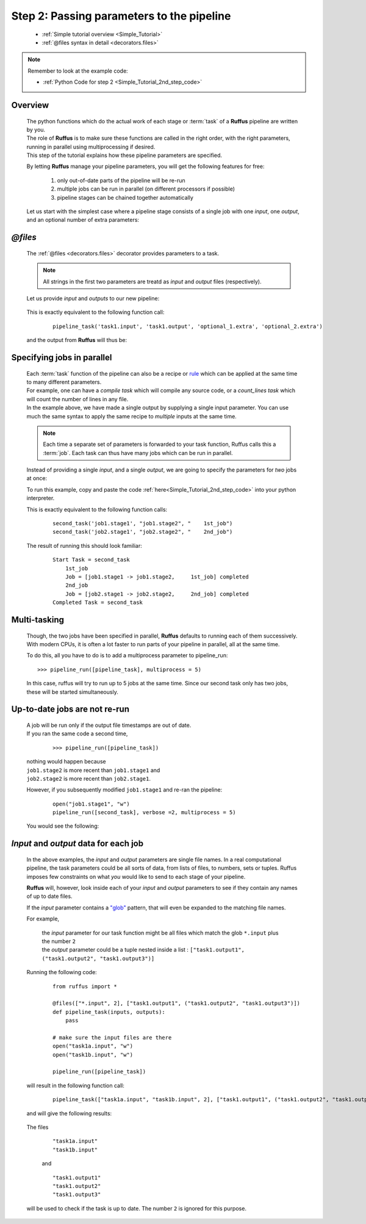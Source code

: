 .. _Simple_Tutorial_2nd_step:

.. index:: 
    pair: @files; Tutorial

###################################################################
Step 2: Passing parameters to the pipeline
###################################################################

   * :ref:`Simple tutorial overview <Simple_Tutorial>` 
   * :ref:`@files syntax in detail <decorators.files>`

.. note::
    Remember to look at the example code:

    * :ref:`Python Code for step 2 <Simple_Tutorial_2nd_step_code>` 

***************************************
Overview
***************************************
    | The python functions which do the actual work of each stage  or
      :term:`task` of a **Ruffus** pipeline are written by you.
    | The role of **Ruffus** is to make sure these functions are called in the right order, 
      with the right parameters, running in parallel using multiprocessing if desired.
    | This step of the tutorial explains how these pipeline parameters are specified.

    By letting **Ruffus** manage your pipeline parameters, you will get the following features
    for free: 
    
        #. only out-of-date parts of the pipeline will be re-run
        #. multiple jobs can be run in parallel (on different processors if possible)
        #. pipeline stages can be chained together automatically
    

    Let us start with the simplest case where a pipeline stage consists of a single
    job with one *input*, one *output*, and an optional number of extra parameters:
    

************************************
*@files*
************************************
    The :ref:`@files <decorators.files>` decorator provides parameters to a task.        
                                                                                               
                                                                                               
    .. note::
    
        All strings in the first two parameters are treatd as *input* and *output* files (respectively). 
            
    Let us provide `input` and `outputs` to our new pipeline:                                 
           
        .. image:: ../../images/simple_tutorial_files1.png

        
    This is exactly equivalent to the following function call:

        ::
                
            pipeline_task('task1.input', 'task1.output', 'optional_1.extra', 'optional_2.extra')

        
        
    and the output from **Ruffus** will thus be:
    
        .. image:: ../../images/simple_tutorial_files2.png

.. ::
            >>> pipeline_run([pipeline_task])

                Job = [task1.input -> task1.output, optional_1.extra, optional_2.extra] completed
            Completed Task = pipeline_task
        
        
************************************
Specifying jobs in parallel
************************************
    | Each :term:`task` function of the pipeline can also be a recipe or 
      `rule <http://www.gnu.org/software/make/manual/make.html#Rule-Introduction>`_  
      which can be applied at the same time to many different parameters.
    | For example, one can have a *compile task* which will compile any source code, or
      a *count_lines task* which will count the number of lines in any file.
      
    | In the example above, we have made a single output by supplying a single input parameter.
     You can use much the same syntax to apply the same recipe to *multiple* inputs at 
     the same time. 

    .. note ::
    
        Each time a separate set of parameters is forwarded to your task function,
        Ruffus calls this a :term:`job`. Each task can thus have many jobs which 
        can be run in parallel.
    
    Instead of providing a single *input*, and a single *output*, we are going to specify
    the parameters for *two* jobs at once:
    

    .. image:: ../../images/simple_tutorial_files3.png
    

    To run this example, copy and paste the code :ref:`here<Simple_Tutorial_2nd_step_code>` into your python interpreter.

    
            
    This is exactly equivalent to the following function calls:

        ::
                
            second_task('job1.stage1', "job1.stage2", "    1st_job")
            second_task('job2.stage1', "job2.stage2", "    2nd_job")
    
    The result of running this should look familiar:
        ::
            
            Start Task = second_task
                1st_job
                Job = [job1.stage1 -> job1.stage2,     1st_job] completed
                2nd_job
                Job = [job2.stage1 -> job2.stage2,     2nd_job] completed
            Completed Task = second_task

************************************
Multi-tasking
************************************

    Though, the two jobs have been specified in parallel, **Ruffus** defaults to running
    each of them successively. With modern CPUs, it is often a lot faster to run parts
    of your pipeline in parallel, all at the same time.
    
    To do this, all you have to do is to add a multiprocess parameter to pipeline_run::
    
            >>> pipeline_run([pipeline_task], multiprocess = 5)
            
    In this case, ruffus will try to run up to 5 jobs at the same time. Since our second
    task only has two jobs, these will be started simultaneously.
    


************************************
Up-to-date jobs are not re-run
************************************
        
    | A job will be run only if the output file timestamps are out of date.                          
    | If you ran the same code a second time,

        ::
        
            >>> pipeline_run([pipeline_task])


    | nothing would happen because 
    | ``job1.stage2`` is more recent than ``job1.stage1`` and
    | ``job2.stage2`` is more recent than ``job2.stage1``.
        
    However, if you subsequently modified ``job1.stage1`` and re-ran the pipeline:
        ::
    
            open("job1.stage1", "w")
            pipeline_run([second_task], verbose =2, multiprocess = 5)
        
    
    You would see the following:
        .. image:: ../../images/simple_tutorial_files4.png
    
.. index:: 
    pair: input / output parameters; Tutorial
    
***************************************
*Input* and *output* data for each job
***************************************

    In the above examples, the *input* and *output* parameters are single file names. In a real
    computational pipeline, the task parameters could be all sorts of data, from
    lists of files, to numbers, sets or tuples. Ruffus imposes few constraints on what *you*
    would like to send to each stage of your pipeline. 

    **Ruffus** will, however, look inside each
    of your *input* and *output* parameters to see if they contain any names of up to date files. 

    If the *input* parameter contains a `"glob" <http://docs.python.org/library/glob.html>`_ pattern,
    that will even be expanded to the matching file names.
    
    
    For example, 
    
        | the *input* parameter for our task function might be all files which match the glob ``*.input`` plus the number ``2``
        | the *output* parameter could be a tuple nested inside a list : ``["task1.output1", ("task1.output2", "task1.output3")]``
    
    Running the following code:
    
        ::
            
            from ruffus import *            

            @files(["*.input", 2], ["task1.output1", ("task1.output2", "task1.output3")])
            def pipeline_task(inputs, outputs):
                pass
        
            # make sure the input files are there
            open("task1a.input", "w")        
            open("task1b.input", "w")        
        
            pipeline_run([pipeline_task])

    will result in the following function call:

        ::
                
            pipeline_task(["task1a.input", "task1b.input", 2], ["task1.output1", ("task1.output2", "task1.output3")])
    

    and will give the following results:
    
        .. image:: ../../images/simple_tutorial_files5.png
    
        .. ::
            
          ::    

            >>> pipeline_run([pipeline_task])

                Job = [[task1a.input, task1b.input, 2] -> [task1.output1, (task1.output2, task1.output3)]] completed
            Completed Task = pipeline_task
            
    

    The files 
        ::
                
            "task1a.input"
            "task1b.input"
         
        and ::
        
            "task1.output1"
            "task1.output2"
            "task1.output3"
            
    will be used to check if the task is up to date. The number ``2`` is ignored for this purpose.
    
